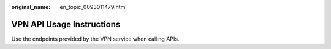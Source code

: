 :original_name: en_topic_0093011479.html

.. _en_topic_0093011479:

VPN API Usage Instructions
==========================

Use the endpoints provided by the VPN service when calling APIs.
